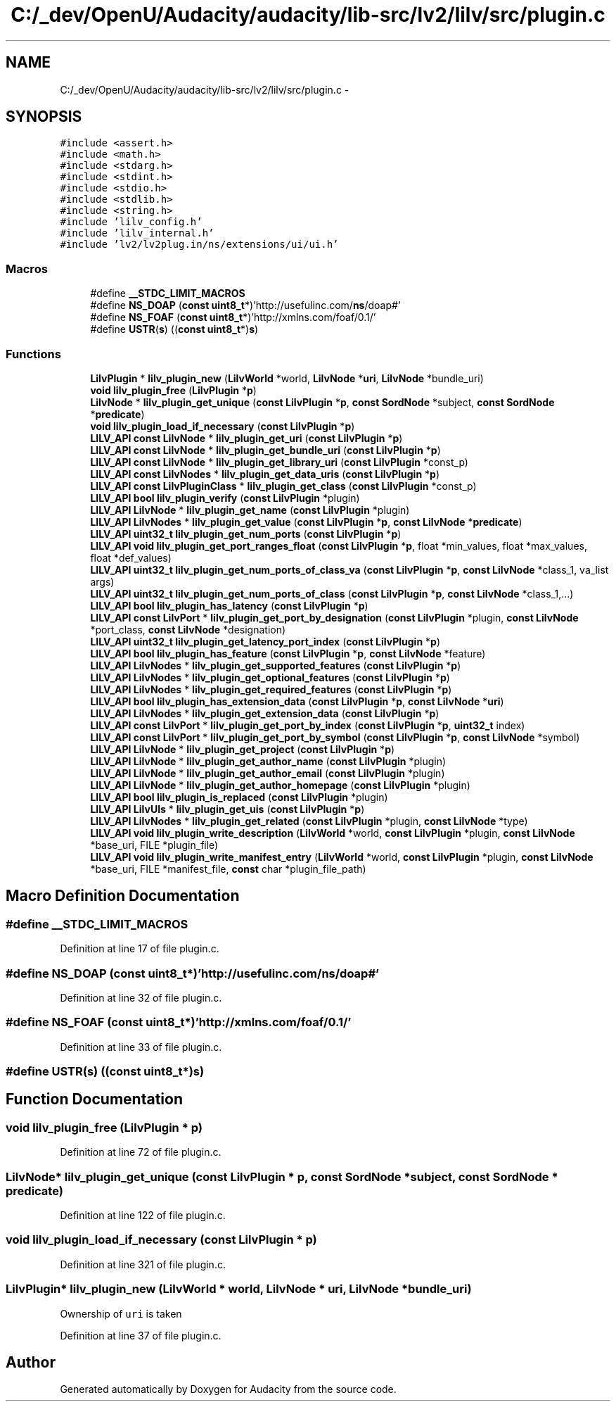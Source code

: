 .TH "C:/_dev/OpenU/Audacity/audacity/lib-src/lv2/lilv/src/plugin.c" 3 "Thu Apr 28 2016" "Audacity" \" -*- nroff -*-
.ad l
.nh
.SH NAME
C:/_dev/OpenU/Audacity/audacity/lib-src/lv2/lilv/src/plugin.c \- 
.SH SYNOPSIS
.br
.PP
\fC#include <assert\&.h>\fP
.br
\fC#include <math\&.h>\fP
.br
\fC#include <stdarg\&.h>\fP
.br
\fC#include <stdint\&.h>\fP
.br
\fC#include <stdio\&.h>\fP
.br
\fC#include <stdlib\&.h>\fP
.br
\fC#include <string\&.h>\fP
.br
\fC#include 'lilv_config\&.h'\fP
.br
\fC#include 'lilv_internal\&.h'\fP
.br
\fC#include 'lv2/lv2plug\&.in/ns/extensions/ui/ui\&.h'\fP
.br

.SS "Macros"

.in +1c
.ti -1c
.RI "#define \fB__STDC_LIMIT_MACROS\fP"
.br
.ti -1c
.RI "#define \fBNS_DOAP\fP   (\fBconst\fP \fBuint8_t\fP*)'http://usefulinc\&.com/\fBns\fP/doap#'"
.br
.ti -1c
.RI "#define \fBNS_FOAF\fP   (\fBconst\fP \fBuint8_t\fP*)'http://xmlns\&.com/foaf/0\&.1/'"
.br
.ti -1c
.RI "#define \fBUSTR\fP(\fBs\fP)   ((\fBconst\fP \fBuint8_t\fP*)\fBs\fP)"
.br
.in -1c
.SS "Functions"

.in +1c
.ti -1c
.RI "\fBLilvPlugin\fP * \fBlilv_plugin_new\fP (\fBLilvWorld\fP *world, \fBLilvNode\fP *\fBuri\fP, \fBLilvNode\fP *bundle_uri)"
.br
.ti -1c
.RI "\fBvoid\fP \fBlilv_plugin_free\fP (\fBLilvPlugin\fP *\fBp\fP)"
.br
.ti -1c
.RI "\fBLilvNode\fP * \fBlilv_plugin_get_unique\fP (\fBconst\fP \fBLilvPlugin\fP *\fBp\fP, \fBconst\fP \fBSordNode\fP *subject, \fBconst\fP \fBSordNode\fP *\fBpredicate\fP)"
.br
.ti -1c
.RI "\fBvoid\fP \fBlilv_plugin_load_if_necessary\fP (\fBconst\fP \fBLilvPlugin\fP *\fBp\fP)"
.br
.ti -1c
.RI "\fBLILV_API\fP \fBconst\fP \fBLilvNode\fP * \fBlilv_plugin_get_uri\fP (\fBconst\fP \fBLilvPlugin\fP *\fBp\fP)"
.br
.ti -1c
.RI "\fBLILV_API\fP \fBconst\fP \fBLilvNode\fP * \fBlilv_plugin_get_bundle_uri\fP (\fBconst\fP \fBLilvPlugin\fP *\fBp\fP)"
.br
.ti -1c
.RI "\fBLILV_API\fP \fBconst\fP \fBLilvNode\fP * \fBlilv_plugin_get_library_uri\fP (\fBconst\fP \fBLilvPlugin\fP *const_p)"
.br
.ti -1c
.RI "\fBLILV_API\fP \fBconst\fP \fBLilvNodes\fP * \fBlilv_plugin_get_data_uris\fP (\fBconst\fP \fBLilvPlugin\fP *\fBp\fP)"
.br
.ti -1c
.RI "\fBLILV_API\fP \fBconst\fP \fBLilvPluginClass\fP * \fBlilv_plugin_get_class\fP (\fBconst\fP \fBLilvPlugin\fP *const_p)"
.br
.ti -1c
.RI "\fBLILV_API\fP \fBbool\fP \fBlilv_plugin_verify\fP (\fBconst\fP \fBLilvPlugin\fP *plugin)"
.br
.ti -1c
.RI "\fBLILV_API\fP \fBLilvNode\fP * \fBlilv_plugin_get_name\fP (\fBconst\fP \fBLilvPlugin\fP *plugin)"
.br
.ti -1c
.RI "\fBLILV_API\fP \fBLilvNodes\fP * \fBlilv_plugin_get_value\fP (\fBconst\fP \fBLilvPlugin\fP *\fBp\fP, \fBconst\fP \fBLilvNode\fP *\fBpredicate\fP)"
.br
.ti -1c
.RI "\fBLILV_API\fP \fBuint32_t\fP \fBlilv_plugin_get_num_ports\fP (\fBconst\fP \fBLilvPlugin\fP *\fBp\fP)"
.br
.ti -1c
.RI "\fBLILV_API\fP \fBvoid\fP \fBlilv_plugin_get_port_ranges_float\fP (\fBconst\fP \fBLilvPlugin\fP *\fBp\fP, float *min_values, float *max_values, float *def_values)"
.br
.ti -1c
.RI "\fBLILV_API\fP \fBuint32_t\fP \fBlilv_plugin_get_num_ports_of_class_va\fP (\fBconst\fP \fBLilvPlugin\fP *\fBp\fP, \fBconst\fP \fBLilvNode\fP *class_1, va_list args)"
.br
.ti -1c
.RI "\fBLILV_API\fP \fBuint32_t\fP \fBlilv_plugin_get_num_ports_of_class\fP (\fBconst\fP \fBLilvPlugin\fP *\fBp\fP, \fBconst\fP \fBLilvNode\fP *class_1,\&.\&.\&.)"
.br
.ti -1c
.RI "\fBLILV_API\fP \fBbool\fP \fBlilv_plugin_has_latency\fP (\fBconst\fP \fBLilvPlugin\fP *\fBp\fP)"
.br
.ti -1c
.RI "\fBLILV_API\fP \fBconst\fP \fBLilvPort\fP * \fBlilv_plugin_get_port_by_designation\fP (\fBconst\fP \fBLilvPlugin\fP *plugin, \fBconst\fP \fBLilvNode\fP *port_class, \fBconst\fP \fBLilvNode\fP *designation)"
.br
.ti -1c
.RI "\fBLILV_API\fP \fBuint32_t\fP \fBlilv_plugin_get_latency_port_index\fP (\fBconst\fP \fBLilvPlugin\fP *\fBp\fP)"
.br
.ti -1c
.RI "\fBLILV_API\fP \fBbool\fP \fBlilv_plugin_has_feature\fP (\fBconst\fP \fBLilvPlugin\fP *\fBp\fP, \fBconst\fP \fBLilvNode\fP *feature)"
.br
.ti -1c
.RI "\fBLILV_API\fP \fBLilvNodes\fP * \fBlilv_plugin_get_supported_features\fP (\fBconst\fP \fBLilvPlugin\fP *\fBp\fP)"
.br
.ti -1c
.RI "\fBLILV_API\fP \fBLilvNodes\fP * \fBlilv_plugin_get_optional_features\fP (\fBconst\fP \fBLilvPlugin\fP *\fBp\fP)"
.br
.ti -1c
.RI "\fBLILV_API\fP \fBLilvNodes\fP * \fBlilv_plugin_get_required_features\fP (\fBconst\fP \fBLilvPlugin\fP *\fBp\fP)"
.br
.ti -1c
.RI "\fBLILV_API\fP \fBbool\fP \fBlilv_plugin_has_extension_data\fP (\fBconst\fP \fBLilvPlugin\fP *\fBp\fP, \fBconst\fP \fBLilvNode\fP *\fBuri\fP)"
.br
.ti -1c
.RI "\fBLILV_API\fP \fBLilvNodes\fP * \fBlilv_plugin_get_extension_data\fP (\fBconst\fP \fBLilvPlugin\fP *\fBp\fP)"
.br
.ti -1c
.RI "\fBLILV_API\fP \fBconst\fP \fBLilvPort\fP * \fBlilv_plugin_get_port_by_index\fP (\fBconst\fP \fBLilvPlugin\fP *\fBp\fP, \fBuint32_t\fP index)"
.br
.ti -1c
.RI "\fBLILV_API\fP \fBconst\fP \fBLilvPort\fP * \fBlilv_plugin_get_port_by_symbol\fP (\fBconst\fP \fBLilvPlugin\fP *\fBp\fP, \fBconst\fP \fBLilvNode\fP *symbol)"
.br
.ti -1c
.RI "\fBLILV_API\fP \fBLilvNode\fP * \fBlilv_plugin_get_project\fP (\fBconst\fP \fBLilvPlugin\fP *\fBp\fP)"
.br
.ti -1c
.RI "\fBLILV_API\fP \fBLilvNode\fP * \fBlilv_plugin_get_author_name\fP (\fBconst\fP \fBLilvPlugin\fP *plugin)"
.br
.ti -1c
.RI "\fBLILV_API\fP \fBLilvNode\fP * \fBlilv_plugin_get_author_email\fP (\fBconst\fP \fBLilvPlugin\fP *plugin)"
.br
.ti -1c
.RI "\fBLILV_API\fP \fBLilvNode\fP * \fBlilv_plugin_get_author_homepage\fP (\fBconst\fP \fBLilvPlugin\fP *plugin)"
.br
.ti -1c
.RI "\fBLILV_API\fP \fBbool\fP \fBlilv_plugin_is_replaced\fP (\fBconst\fP \fBLilvPlugin\fP *plugin)"
.br
.ti -1c
.RI "\fBLILV_API\fP \fBLilvUIs\fP * \fBlilv_plugin_get_uis\fP (\fBconst\fP \fBLilvPlugin\fP *\fBp\fP)"
.br
.ti -1c
.RI "\fBLILV_API\fP \fBLilvNodes\fP * \fBlilv_plugin_get_related\fP (\fBconst\fP \fBLilvPlugin\fP *plugin, \fBconst\fP \fBLilvNode\fP *type)"
.br
.ti -1c
.RI "\fBLILV_API\fP \fBvoid\fP \fBlilv_plugin_write_description\fP (\fBLilvWorld\fP *world, \fBconst\fP \fBLilvPlugin\fP *plugin, \fBconst\fP \fBLilvNode\fP *base_uri, FILE *plugin_file)"
.br
.ti -1c
.RI "\fBLILV_API\fP \fBvoid\fP \fBlilv_plugin_write_manifest_entry\fP (\fBLilvWorld\fP *world, \fBconst\fP \fBLilvPlugin\fP *plugin, \fBconst\fP \fBLilvNode\fP *base_uri, FILE *manifest_file, \fBconst\fP char *plugin_file_path)"
.br
.in -1c
.SH "Macro Definition Documentation"
.PP 
.SS "#define __STDC_LIMIT_MACROS"

.PP
Definition at line 17 of file plugin\&.c\&.
.SS "#define NS_DOAP   (\fBconst\fP \fBuint8_t\fP*)'http://usefulinc\&.com/\fBns\fP/doap#'"

.PP
Definition at line 32 of file plugin\&.c\&.
.SS "#define NS_FOAF   (\fBconst\fP \fBuint8_t\fP*)'http://xmlns\&.com/foaf/0\&.1/'"

.PP
Definition at line 33 of file plugin\&.c\&.
.SS "#define USTR(\fBs\fP)   ((\fBconst\fP \fBuint8_t\fP*)\fBs\fP)"

.SH "Function Documentation"
.PP 
.SS "\fBvoid\fP lilv_plugin_free (\fBLilvPlugin\fP * p)"

.PP
Definition at line 72 of file plugin\&.c\&.
.SS "\fBLilvNode\fP* lilv_plugin_get_unique (\fBconst\fP \fBLilvPlugin\fP * p, \fBconst\fP \fBSordNode\fP * subject, \fBconst\fP \fBSordNode\fP * predicate)"

.PP
Definition at line 122 of file plugin\&.c\&.
.SS "\fBvoid\fP lilv_plugin_load_if_necessary (\fBconst\fP \fBLilvPlugin\fP * p)"

.PP
Definition at line 321 of file plugin\&.c\&.
.SS "\fBLilvPlugin\fP* lilv_plugin_new (\fBLilvWorld\fP * world, \fBLilvNode\fP * uri, \fBLilvNode\fP * bundle_uri)"
Ownership of \fCuri\fP is taken 
.PP
Definition at line 37 of file plugin\&.c\&.
.SH "Author"
.PP 
Generated automatically by Doxygen for Audacity from the source code\&.
